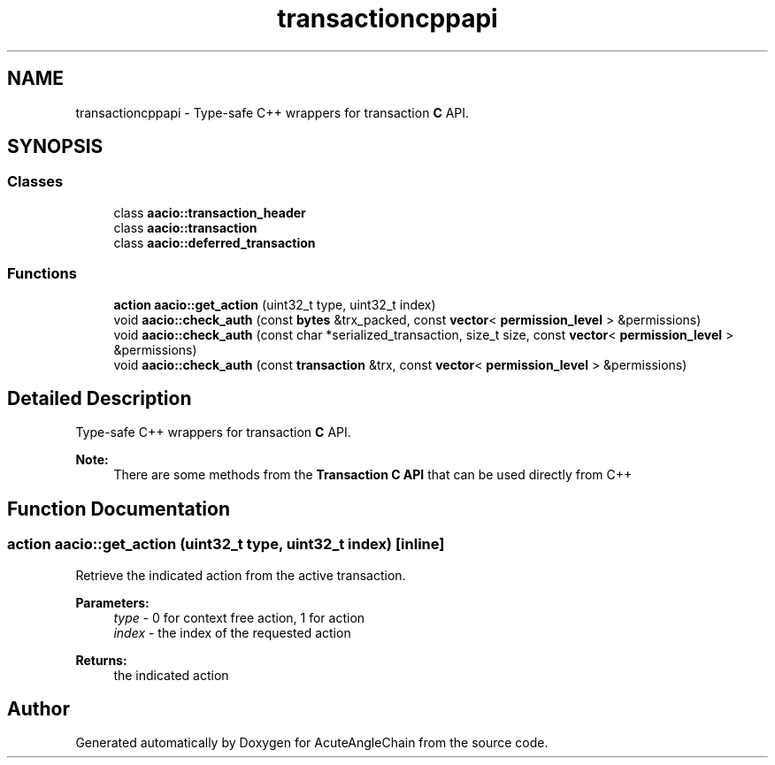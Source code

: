.TH "transactioncppapi" 3 "Sun Jun 3 2018" "AcuteAngleChain" \" -*- nroff -*-
.ad l
.nh
.SH NAME
transactioncppapi \- Type-safe C++ wrappers for transaction \fBC\fP API\&.  

.SH SYNOPSIS
.br
.PP
.SS "Classes"

.in +1c
.ti -1c
.RI "class \fBaacio::transaction_header\fP"
.br
.ti -1c
.RI "class \fBaacio::transaction\fP"
.br
.ti -1c
.RI "class \fBaacio::deferred_transaction\fP"
.br
.in -1c
.SS "Functions"

.in +1c
.ti -1c
.RI "\fBaction\fP \fBaacio::get_action\fP (uint32_t type, uint32_t index)"
.br
.ti -1c
.RI "void \fBaacio::check_auth\fP (const \fBbytes\fP &trx_packed, const \fBvector\fP< \fBpermission_level\fP > &permissions)"
.br
.ti -1c
.RI "void \fBaacio::check_auth\fP (const char *serialized_transaction, size_t size, const \fBvector\fP< \fBpermission_level\fP > &permissions)"
.br
.ti -1c
.RI "void \fBaacio::check_auth\fP (const \fBtransaction\fP &trx, const \fBvector\fP< \fBpermission_level\fP > &permissions)"
.br
.in -1c
.SH "Detailed Description"
.PP 
Type-safe C++ wrappers for transaction \fBC\fP API\&. 


.PP
\fBNote:\fP
.RS 4
There are some methods from the \fBTransaction C API\fP that can be used directly from C++ 
.RE
.PP

.SH "Function Documentation"
.PP 
.SS "\fBaction\fP aacio::get_action (uint32_t type, uint32_t index)\fC [inline]\fP"
Retrieve the indicated action from the active transaction\&. 
.PP
\fBParameters:\fP
.RS 4
\fItype\fP - 0 for context free action, 1 for action 
.br
\fIindex\fP - the index of the requested action 
.RE
.PP
\fBReturns:\fP
.RS 4
the indicated action 
.RE
.PP

.SH "Author"
.PP 
Generated automatically by Doxygen for AcuteAngleChain from the source code\&.
